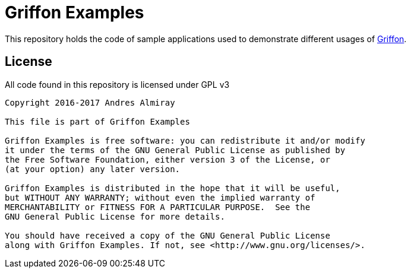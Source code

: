 = Griffon Examples

This repository holds the code of sample applications used to demonstrate
different usages of link:http://griffon-framework.org[Griffon].

== License

All code found in this repository is licensed under GPL v3

[source]
----
Copyright 2016-2017 Andres Almiray

This file is part of Griffon Examples

Griffon Examples is free software: you can redistribute it and/or modify
it under the terms of the GNU General Public License as published by
the Free Software Foundation, either version 3 of the License, or
(at your option) any later version.

Griffon Examples is distributed in the hope that it will be useful,
but WITHOUT ANY WARRANTY; without even the implied warranty of
MERCHANTABILITY or FITNESS FOR A PARTICULAR PURPOSE.  See the
GNU General Public License for more details.

You should have received a copy of the GNU General Public License
along with Griffon Examples. If not, see <http://www.gnu.org/licenses/>.
----

